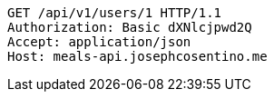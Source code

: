 [source,http,options="nowrap"]
----
GET /api/v1/users/1 HTTP/1.1
Authorization: Basic dXNlcjpwd2Q
Accept: application/json
Host: meals-api.josephcosentino.me

----